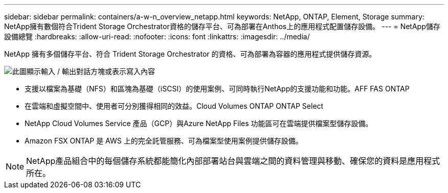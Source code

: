 ---
sidebar: sidebar 
permalink: containers/a-w-n_overview_netapp.html 
keywords: NetApp, ONTAP, Element, Storage 
summary: NetApp擁有數個符合Trident Storage Orchestrator資格的儲存平台、可為部署在Anthos上的應用程式配置儲存設備。 
---
= NetApp儲存設備總覽
:hardbreaks:
:allow-uri-read: 
:nofooter: 
:icons: font
:linkattrs: 
:imagesdir: ../media/


[role="lead"]
NetApp 擁有多個儲存平台、符合 Trident Storage Orchestrator 的資格、可為部署為容器的應用程式提供儲存資源。

image:a-w-n_netapp_overview.png["此圖顯示輸入 / 輸出對話方塊或表示寫入內容"]

* 支援以檔案為基礎（NFS）和區塊為基礎（iSCSI）的使用案例、可同時執行NetApp的支援功能和功能。AFF FAS ONTAP
* 在雲端和虛擬空間中、使用者可分別獲得相同的效益。Cloud Volumes ONTAP ONTAP Select
* NetApp Cloud Volumes Service 產品（GCP）與Azure NetApp Files 功能區可在雲端提供檔案型儲存設備。
* Amazon FSX ONTAP 是 AWS 上的完全託管服務、可為檔案型使用案例提供儲存設備。



NOTE: NetApp產品組合中的每個儲存系統都能簡化內部部署站台與雲端之間的資料管理與移動、確保您的資料是應用程式所在。
